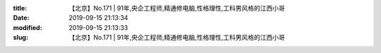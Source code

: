 
:title: 【北京】No.171 | 91年,央企工程师,精通修电脑,性格理性,工科男风格的江西小哥
:date: 2019-09-15 21:13:34
:modified: 2019-09-15 21:13:33
:slug: 【北京】No.171 | 91年,央企工程师,精通修电脑,性格理性,工科男风格的江西小哥


.. raw:: html
    :file: html/【北京】No.171 | 91年,央企工程师,精通修电脑,性格理性,工科男风格的江西小哥.html
